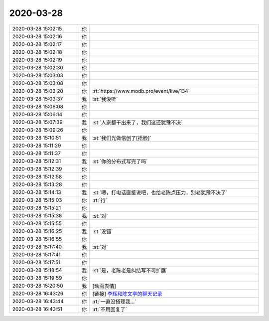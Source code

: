 2020-03-28
-------------

.. list-table::
   :widths: 25, 1, 60

   * - 2020-03-28 15:02:15
     - 你
     - .. image:: /images/348149.jpg
          :width: 100px
   * - 2020-03-28 15:02:16
     - 你
     - .. image:: /images/348150.jpg
          :width: 100px
   * - 2020-03-28 15:02:17
     - 你
     - .. image:: /images/348151.jpg
          :width: 100px
   * - 2020-03-28 15:02:18
     - 你
     - .. image:: /images/348152.jpg
          :width: 100px
   * - 2020-03-28 15:02:19
     - 你
     - .. image:: /images/348153.jpg
          :width: 100px
   * - 2020-03-28 15:02:30
     - 你
     - .. raw:: html
       
          <audio controls="controls"><source src="_static/mp3/348154.mp3" type="audio/mpeg" />不能播放语音</audio>
   * - 2020-03-28 15:03:03
     - 你
     - .. raw:: html
       
          <audio controls="controls"><source src="_static/mp3/348155.mp3" type="audio/mpeg" />不能播放语音</audio>
   * - 2020-03-28 15:03:08
     - 你
     - .. raw:: html
       
          <audio controls="controls"><source src="_static/mp3/348156.mp3" type="audio/mpeg" />不能播放语音</audio>
   * - 2020-03-28 15:03:20
     - 你
     - :rt:`https://www.modb.pro/event/live/134`
   * - 2020-03-28 15:03:37
     - 我
     - :st:`我没听`
   * - 2020-03-28 15:06:08
     - 你
     - .. raw:: html
       
          <audio controls="controls"><source src="_static/mp3/348159.mp3" type="audio/mpeg" />不能播放语音</audio>
   * - 2020-03-28 15:06:14
     - 你
     - .. raw:: html
       
          <audio controls="controls"><source src="_static/mp3/348160.mp3" type="audio/mpeg" />不能播放语音</audio>
   * - 2020-03-28 15:07:39
     - 我
     - :st:`人家都干出来了，我们这还犹豫不决`
   * - 2020-03-28 15:09:26
     - 你
     - .. raw:: html
       
          <audio controls="controls"><source src="_static/mp3/348162.mp3" type="audio/mpeg" />不能播放语音</audio>
   * - 2020-03-28 15:10:51
     - 我
     - :st:`我们光做信创了[捂脸]`
   * - 2020-03-28 15:11:29
     - 你
     - .. raw:: html
       
          <audio controls="controls"><source src="_static/mp3/348164.mp3" type="audio/mpeg" />不能播放语音</audio>
   * - 2020-03-28 15:11:37
     - 你
     - .. raw:: html
       
          <audio controls="controls"><source src="_static/mp3/348165.mp3" type="audio/mpeg" />不能播放语音</audio>
   * - 2020-03-28 15:12:31
     - 我
     - :st:`你的分布式写完了吗`
   * - 2020-03-28 15:12:39
     - 你
     - .. raw:: html
       
          <audio controls="controls"><source src="_static/mp3/348167.mp3" type="audio/mpeg" />不能播放语音</audio>
   * - 2020-03-28 15:12:58
     - 你
     - .. raw:: html
       
          <audio controls="controls"><source src="_static/mp3/348168.mp3" type="audio/mpeg" />不能播放语音</audio>
   * - 2020-03-28 15:13:28
     - 你
     - .. raw:: html
       
          <audio controls="controls"><source src="_static/mp3/348169.mp3" type="audio/mpeg" />不能播放语音</audio>
   * - 2020-03-28 15:14:13
     - 我
     - :st:`嗯，打电话直接说吧，也给老陈点压力，别老犹豫不决了`
   * - 2020-03-28 15:15:03
     - 你
     - :rt:`行`
   * - 2020-03-28 15:15:21
     - 你
     - .. raw:: html
       
          <audio controls="controls"><source src="_static/mp3/348172.mp3" type="audio/mpeg" />不能播放语音</audio>
   * - 2020-03-28 15:15:38
     - 我
     - :st:`对`
   * - 2020-03-28 15:15:55
     - 你
     - .. raw:: html
       
          <audio controls="controls"><source src="_static/mp3/348174.mp3" type="audio/mpeg" />不能播放语音</audio>
   * - 2020-03-28 15:16:25
     - 我
     - :st:`没错`
   * - 2020-03-28 15:16:55
     - 你
     - .. raw:: html
       
          <audio controls="controls"><source src="_static/mp3/348176.mp3" type="audio/mpeg" />不能播放语音</audio>
   * - 2020-03-28 15:17:40
     - 我
     - :st:`对`
   * - 2020-03-28 15:17:41
     - 你
     - .. raw:: html
       
          <audio controls="controls"><source src="_static/mp3/348178.mp3" type="audio/mpeg" />不能播放语音</audio>
   * - 2020-03-28 15:17:51
     - 你
     - .. raw:: html
       
          <audio controls="controls"><source src="_static/mp3/348179.mp3" type="audio/mpeg" />不能播放语音</audio>
   * - 2020-03-28 15:18:54
     - 我
     - :st:`是，老陈老是纠结写不可扩展`
   * - 2020-03-28 15:19:59
     - 你
     - .. raw:: html
       
          <audio controls="controls"><source src="_static/mp3/348181.mp3" type="audio/mpeg" />不能播放语音</audio>
   * - 2020-03-28 15:20:50
     - 我
     - [动画表情]
   * - 2020-03-28 16:43:26
     - 你
     - [链接] `李辉和陈文亭的聊天记录 <https://support.weixin.qq.com/cgi-bin/mmsupport-bin/readtemplate?t=page/favorite_record__w_unsupport>`_
   * - 2020-03-28 16:43:44
     - 你
     - :rt:`一直没搭理我...`
   * - 2020-03-28 16:43:51
     - 你
     - :rt:`不用回复了`